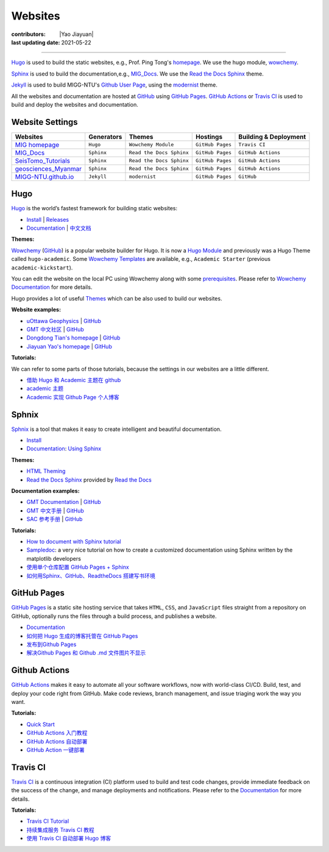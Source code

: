 Websites
========
:contributors: |Yao Jiayuan|
:last updating date: 2021-05-22

----

`Hugo <https://gohugo.io/>`__ is used to build the static websites, e.g.,
Prof. Ping Tong's `homepage <https://personal.ntu.edu.sg/tongping/>`__.
We use the hugo module, `wowchemy <https://github.com/wowchemy/wowchemy-hugo-modules>`__.

`Sphinx <https://www.sphinx-doc.org/en/master/>`__ is used to build the documentation,e.g.,
`MIG_Docs <https://migg-ntu.github.io/MIG_Docs/>`__.
We use the `Read the Docs Sphinx <https://github.com/readthedocs/sphinx_rtd_theme>`__ theme.

`Jekyll <https://jekyllrb.com/>`__ is used to build MIGG-NTU's
`Github User Page <https://migg-ntu.github.io/>`__,
using the `modernist <https://github.com/pages-themes/modernist>`__ theme.

All the websites and documentation are hosted at `GitHub <https://github.com/MIGG-NTU>`__
using `GitHub Pages <https://pages.github.com/>`__.
`GitHub Actions <https://docs.github.com/cn/free-pro-team@latest/actions>`__
or `Travis CI <https://travis-ci.com/>`__ is used to build and deploy the websites and documentation.


Website Settings
-----------------

========================================================================= ============== ======================== ================ =====================
Websites                                                                  Generators     Themes                   Hostings         Building & Deployment
========================================================================= ============== ======================== ================ =====================
`MIG homepage <https://personal.ntu.edu.sg/tongping/>`__                  ``Hugo``       ``Wowchemy Module``      ``GitHub Pages`` ``Travis CI``
`MIG_Docs <https://migg-ntu.github.io/MIG_Docs/>`__                       ``Sphinx``     ``Read the Docs Sphinx`` ``GitHub Pages`` ``GitHub Actions``
`SeisTomo_Tutorials <https://migg-ntu.github.io/SeisTomo_Tutorials/>`__   ``Sphinx``     ``Read the Docs Sphinx`` ``GitHub Pages`` ``GitHub Actions``
`geosciences_Myanmar <https://migg-ntu.github.io/geosciences_Myanmar/>`__ ``Sphinx``     ``Read the Docs Sphinx`` ``GitHub Pages`` ``GitHub Actions``
`MIGG-NTU.github.io <https://github.com/MIGG-NTU/MIGG-NTU.github.io>`__   ``Jekyll``     ``modernist``            ``GitHub Pages`` ``GitHub``
========================================================================= ============== ======================== ================ =====================

Hugo
----

`Hugo <https://gohugo.io/>`__ is the world’s fastest framework for building static websites:

- `Install <https://gohugo.io/getting-started/installing/>`__  | `Releases <https://github.com/gohugoio/hugo/releases>`__
- `Documentation <https://gohugo.io/documentation/>`__ | `中文文档 <https://www.gohugo.org/>`__

**Themes:**

`Wowchemy <https://wowchemy.com/>`__ (`GitHub <https://github.com/wowchemy/wowchemy-hugo-modules>`__)
is a popular website builder for Hugo. It is now a `Hugo Module <https://gohugo.io/hugo-modules/>`__
and previously was a Hugo Theme called ``hugo-academic``.
Some `Wowchemy Templates <https://wowchemy.com/templates/>`__ are available, e.g., ``Academic Starter`` (previous ``academic-kickstart``).

You can edit the website on the local PC using Wowchemy along with some `prerequisites <https://wowchemy.com/docs/install-locally/#prerequisites>`__.
Please refer to `Wowchemy Documentation <https://wowchemy.com/docs/>`__ for more details.

Hugo provides a lot of useful `Themes <https://themes.gohugo.io/>`__ which can be also used to build our websites.

**Website examples:**

- `uOttawa Geophysics <https://www.uogeophysics.com/>`__ | `GitHub <https://github.com/paudetseis/academic-kickstart>`__
- `GMT 中文社区 <https://gmt-china.org/>`__ | `GitHub <https://github.com/gmt-china/gmt-china.org>`__
- `Dongdong Tian's homepage <https://me.seisman.info/>`__ | `GitHub <https://github.com/seisman/academic-homepage>`__
- `Jiayuan Yao's homepage <https://core-man.github.io/academic-homepage/>`__ | `GitHub <https://github.com/core-man/academic-homepage>`__

**Tutorials:**

We can refer to some parts of those tutorials, because the settings in our websites are a little different.

- `借助 Hugo 和 Academic 主题在 github <https://leidawt.github.io/post/%E5%80%9F%E5%8A%A9hugo%E5%92%8Cacademic%E4%B8%BB%E9%A2%98%E5%9C%A8github/>`__
- `academic 主题 <https://skyao.io/learning-hugo/docs/theme/academic.html>`__
- `Academic 实现 Github Page 个人博客 <https://szthanatos.github.io/post/academic/academic_in_practice/>`__

Sphnix
------

`Sphnix <https://www.sphinx-doc.org/>`__  is a tool that makes it easy to create intelligent and beautiful documentation.

- `Install <https://www.sphinx-doc.org/en/master/usage/installation.html>`__
- `Documentation <https://www.sphinx-doc.org/en/master/contents.html>`__: `Using Sphinx <https://www.sphinx-doc.org/en/master/usage/index.html>`__

**Themes:**

- `HTML Theming <https://www.sphinx-doc.org/en/master/usage/theming.html>`__
- `Read the Docs Sphinx <https://github.com/readthedocs/sphinx_rtd_theme>`__ provided by `Read the Docs <https://readthedocs.org/>`__

**Documentation examples:**

- `GMT Documentation <https://docs.generic-mapping-tools.org/latest/>`__ | `GitHub <https://github.com/GenericMappingTools/gmt>`__
- `GMT 中文手册 <https://docs.gmt-china.org/latest/>`__ | `GitHub <https://github.com/gmt-china/GMT_docs>`__
- `SAC 参考手册 <https://seisman.github.io/SAC_Docs_zh/>`__ | `GitHub <https://github.com/seisman/SAC_Docs_zh>`__

**Tutorials:**

- `How to document with Sphinx tutorial <https://www.youtube.com/watch?v=_xDgNKc6-AI&list=PLE72UCmIe7T9HewaqCUhKqiMK3LxYStjy>`__
- `Sampledoc <https://matplotlib.org/sampledoc/>`__: a very nice tutorial on how to create a customized documentation using Sphinx written by the matplotlib developers
- `使用单个仓库配置 GitHub Pages + Sphinx <https://natescarlet.github.io/2019/05/11/%E4%BD%BF%E7%94%A8%E5%8D%95%E4%B8%AA%E4%BB%93%E5%BA%93%E9%85%8D%E7%BD%AE-github-pages-sphinx/>`__
- `如何用Sphinx、GitHub、ReadtheDocs 搭建写书环境 <https://wtf.readthedocs.io/en/latest/index.html>`__

GitHub Pages
------------

`GitHub Pages <https://pages.github.com/>`__ is a static site hosting service that takes ``HTML``, ``CSS``, and ``JavaScript`` files straight from a repository on GitHub, optionally runs the files through a build process, and publishes a website.

- `Documentation <https://docs.github.com/cn/free-pro-team@latest/github/working-with-github-pages>`__
- `如何把 Hugo 生成的博客托管在 GitHub Pages <https://www.gohugo.org/doc/tutorials/github-pages-blog/>`__
- `发布到Github Pages <https://einverne.github.io/gitbook-tutorial/publish/gitpages.html>`__
- `解决Github Pages 和 Github .md 文件图片不显示 <https://www.cnblogs.com/Java-Starter/p/11087031.html>`__

Github Actions
--------------

`GitHub Actions <https://docs.github.com/cn/free-pro-team@latest/actions>`__ makes it easy to automate all your software workflows, now with world-class CI/CD. Build, test, and deploy your code right from GitHub. Make code reviews, branch management, and issue triaging work the way you want.

**Tutorials:**

- `Quick Start <https://docs.github.com/cn/free-pro-team@latest/actions/quickstart>`__
- `GitHub Actions 入门教程 <http://www.ruanyifeng.com/blog/2019/09/getting-started-with-github-actions.html>`__
- `GitHub Actions 自动部署 <https://segmentfault.com/a/1190000021815477>`__
- `GitHub Action 一键部署 <https://didiheng.com/front/2019-12-11.html#github-action%E9%85%8D%E7%BD%AE>`__

Travis CI
---------

`Travis CI <https://travis-ci.com/>`__ is a continuous integration (CI) platform used to build and test code changes, provide immediate feedback on the success of the change, and manage deployments and notifications. Please refer to the `Documentation <https://docs.travis-ci.com/>`__ for more details.

**Tutorials:**

- `Travis CI Tutorial <https://docs.travis-ci.com/user/tutorial/>`__
- `持续集成服务 Travis CI 教程 <http://www.ruanyifeng.com/blog/2017/12/travis_ci_tutorial.html>`__
- `使用 Travis CI 自动部署 Hugo 博客 <https://mogeko.me/2018/028/>`__

